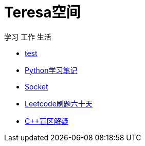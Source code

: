 = Teresa空间

学习 工作 生活

:icons: font

* link:test1/test1.html[test]
* link:Python/Python.html[Python学习笔记]
* link:Socket/Socket.html[Socket]
* link:leetcode/leetcode_index.html[Leetcode刷题六十天]
* link:CPlusPlus/cplusplus.html[C++盲区解疑]